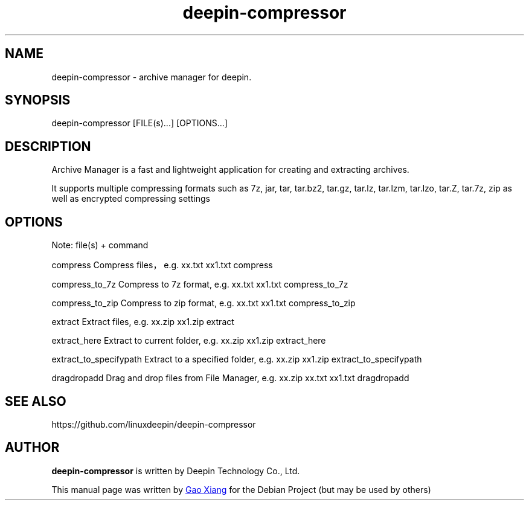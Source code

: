 .\"                                      Hey, EMACS: -*- nroff -*-
.\" (C) Copyright 2021 hufeng <hufeng@uniontech.com>,
.\"
.TH "deepin-compressor" "1" "2021-1-28" "Deepin"
.\" Please adjust this date whenever revising the manpage.
.\"
.\" Some roff macros, for reference:
.\" .nh        disable hyphenation
.\" .hy        enable hyphenation
.\" .ad l      left justify
.\" .ad b      justify to both left and right margins
.\" .nf        disable filling
.\" .fi        enable filling
.\" .br        insert line break
.\" .sp <n>    insert n+1 empty lines
.\" for manpage-specific macros, see man(7)
.SH NAME
deepin-compressor \- archive manager for deepin.
.SH SYNOPSIS
deepin-compressor [FILE(s)...] [OPTIONS...]
.SH DESCRIPTION
Archive Manager is a fast and lightweight application for creating and extracting archives.
.PP
It supports multiple compressing formats such as 7z, jar, tar, tar.bz2, tar.gz, tar.lz, tar.lzm, tar.lzo, tar.Z, tar.7z, zip as well as encrypted compressing settings
.SH OPTIONS
.PP
Note: file(s) + command
.PP
compress                Compress files，e.g. xx.txt xx1.txt compress
.PP
compress_to_7z          Compress to 7z format, e.g. xx.txt xx1.txt compress_to_7z
.PP
compress_to_zip         Compress to zip format, e.g. xx.txt xx1.txt compress_to_zip
.PP
extract                 Extract files, e.g. xx.zip xx1.zip extract
.PP
extract_here            Extract to current folder, e.g. xx.zip xx1.zip extract_here
.PP
extract_to_specifypath  Extract to a specified folder, e.g. xx.zip xx1.zip extract_to_specifypath
.PP
dragdropadd             Drag and drop files from File Manager, e.g. xx.zip xx.txt xx1.txt dragdropadd
.SH SEE ALSO
https://github.com/linuxdeepin/deepin-compressor
.SH AUTHOR
.PP
.B deepin-compressor
is written by Deepin Technology Co., Ltd.
.PP
This manual page was written by
.MT gaoxiang@\:uniontech.com
Gao Xiang
.ME
for the Debian Project (but may be used by others)
